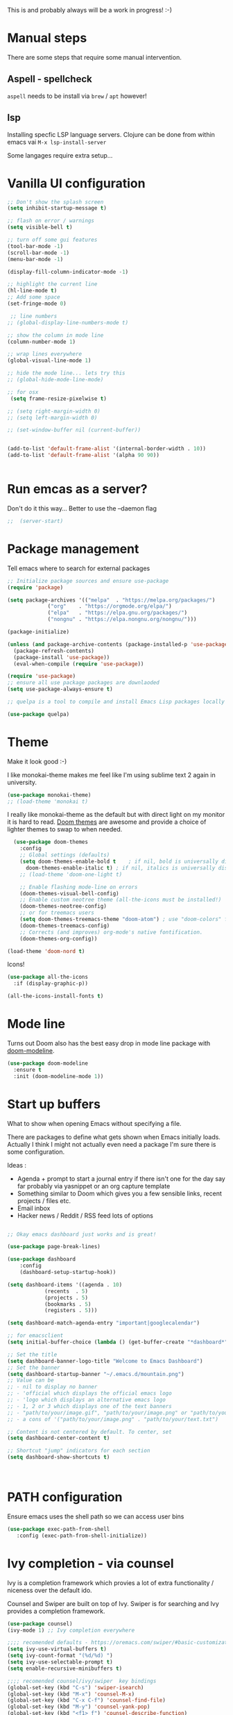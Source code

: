 #+title Emacs configuration via org-babel
#+PROPERTY: header-args:emacs-lisp :tangle ./init.el

This is and probably always will be a work in progress! :-) 

* Manual steps
There are some steps that require some manual intervention.

** Aspell - spellcheck

~aspell~ needs to be install via ~brew~ / ~apt~ however!

** lsp 
Installing specfic LSP language servers.
Clojure can be done from within emacs vai ~M-x lsp-install-server~

Some langages require extra setup...

* Vanilla UI configuration

#+begin_src emacs-lisp
  ;; Don't show the splash screen
  (setq inhibit-startup-message t)

  ;; flash on error / warnings
  (setq visible-bell t)

  ;; turn off some gui features
  (tool-bar-mode -1)
  (scroll-bar-mode -1)
  (menu-bar-mode -1)

  (display-fill-column-indicator-mode -1)

  ;; highlight the current line
  (hl-line-mode t)
  ;; Add some space 
  (set-fringe-mode 0)

   ;; line numbers
  ;; (global-display-line-numbers-mode t)

  ;; show the column in mode line
  (column-number-mode 1)

  ;; wrap lines everywhere
  (global-visual-line-mode 1)

  ;; hide the mode line... lets try this
  ;; (global-hide-mode-line-mode)

  ;; for osx 
   (setq frame-resize-pixelwise t)

  ;; (setq right-margin-width 0)
  ;; (setq left-margin-width 0)

  ;; (set-window-buffer nil (current-buffer))


  (add-to-list 'default-frame-alist '(internal-border-width . 10))
  (add-to-list 'default-frame-alist '(alpha 90 90))


#+end_src


* Run emcas as a server?
Don't do it this way...
Better to use the --daemon flag 
#+begin_src emacs-lisp
;;  (server-start)
#+end_src

* Package management

Tell emacs where to search for external packages
#+begin_src emacs-lisp
    ;; Initialize package sources and ensure use-package
    (require 'package)

    (setq package-archives '(("melpa"  . "https://melpa.org/packages/")
			     ("org"    . "https://orgmode.org/elpa/")
			     ("elpa"   . "https://elpa.gnu.org/packages/")
			     ("nongnu" . "https://elpa.nongnu.org/nongnu/")))

    (package-initialize) 

    (unless (and package-archive-contents (package-installed-p 'use-package))
      (package-refresh-contents)
      (package-install 'use-package))
      (eval-when-compile (require 'use-package))

    (require 'use-package)
    ;; ensure all use package packages are downlaoded
    (setq use-package-always-ensure t)

    ;; quelpa is a tool to compile and install Emacs Lisp packages locally from local or remote source code. https://github.com/quelpa/quelpa

    (use-package quelpa)

#+end_src

* Theme
Make it look good :-)

I like monokai-theme makes me feel like I'm using sublime text 2 again in university.

#+begin_src emacs-lisp
  (use-package monokai-theme)
  ;; (load-theme 'monokai t)
#+end_src



I really like monokai-theme as the default but with direct light on my monitor it is hard to read. [[https://github.com/doomemacs/themes][Doom themes]] are awesome and provide a choice of lighter themes to swap to when needed.


#+begin_src emacs-lisp
    (use-package doom-themes
      :config
      ;; Global settings (defaults)
      (setq doom-themes-enable-bold t    ; if nil, bold is universally disabled
	    doom-themes-enable-italic t) ; if nil, italics is universally disabled
      ;; (load-theme 'doom-one-light t)

      ;; Enable flashing mode-line on errors
      (doom-themes-visual-bell-config)
      ;; Enable custom neotree theme (all-the-icons must be installed!)
      (doom-themes-neotree-config)
      ;; or for treemacs users
      (setq doom-themes-treemacs-theme "doom-atom") ; use "doom-colors" for less minimal icon theme
      (doom-themes-treemacs-config)
      ;; Corrects (and improves) org-mode's native fontification.
      (doom-themes-org-config))

  (load-theme 'doom-nord t)

#+end_src

Icons!

#+begin_src emacs-lisp
  (use-package all-the-icons
    :if (display-graphic-p))

  (all-the-icons-install-fonts t)
#+end_src

* Mode line

Turns out Doom also has the best easy drop in mode line package with [[https://github.com/seagle0128/doom-modeline#use-package][doom-modeline]]. 
#+begin_src emacs-lisp
(use-package doom-modeline
  :ensure t
  :init (doom-modeline-mode 1))
#+end_src


* Start up buffers
What to show when opening Emacs without specifying a file. 

There are packages to define what gets shown when Emacs initially loads. Actually I think I might not actually even need a package I'm sure there is some configuration.

Ideas :
- Agenda + prompt to start a journal entry if there isn't one for the day say far probably via yasnippet or an org capture template
- Something similar to Doom which gives you a few sensible links, recent projects / files etc.
- Email inbox
- Hacker news / Reddit / RSS feed lots of options 


#+begin_src emacs-lisp

  ;; Okay emacs dashboard just works and is great! 

  (use-package page-break-lines)

  (use-package dashboard
      :config
      (dashboard-setup-startup-hook))

  (setq dashboard-items '((agenda . 10)
			  (recents  . 5)
			  (projects . 5)
			  (bookmarks . 5)
			  (registers . 5)))

  (setq dashboard-match-agenda-entry "important|googlecalendar")
  
  ;; for emacsclient 
  (setq initial-buffer-choice (lambda () (get-buffer-create "*dashboard*")))

  ;; Set the title
  (setq dashboard-banner-logo-title "Welcome to Emacs Dashboard")
  ;; Set the banner
  (setq dashboard-startup-banner "~/.emacs.d/mountain.png")
  ;; Value can be
  ;; - nil to display no banner
  ;; - 'official which displays the official emacs logo
  ;; - 'logo which displays an alternative emacs logo
  ;; - 1, 2 or 3 which displays one of the text banners
  ;; - "path/to/your/image.gif", "path/to/your/image.png" or "path/to/your/text.txt" which displays whatever gif/image/text you would prefer
  ;; - a cons of '("path/to/your/image.png" . "path/to/your/text.txt")

  ;; Content is not centered by default. To center, set
  (setq dashboard-center-content t)

  ;; Shortcut "jump" indicators for each section
  (setq dashboard-show-shortcuts t)



#+end_src

* PATH configuration
Ensure emacs uses the shell path so we can access user bins
#+begin_src emacs-lisp
  (use-package exec-path-from-shell
     :config (exec-path-from-shell-initialize))
#+end_src

* Ivy completion - via counsel

Ivy is a completion framework which provies a lot of extra functionality / niceness over the default ido. 

Counsel and Swiper are built on top of Ivy. Swiper is for searching and Ivy provides a completion framework. 

#+begin_src emacs-lisp
  (use-package counsel)
  (ivy-mode 1) ;; Ivy completion everywhere

  ;;;; recomended defaults - https://oremacs.com/swiper/#basic-customization
  (setq ivy-use-virtual-buffers t)
  (setq ivy-count-format "(%d/%d) ")
  (setq ivy-use-selectable-prompt t)
  (setq enable-recursive-minibuffers t)
  
  ;;;; recomended counsel/ivy/swiper  key bindings
  (global-set-key (kbd "C-s") 'swiper-isearch)
  (global-set-key (kbd "M-x") 'counsel-M-x)
  (global-set-key (kbd "C-x C-f") 'counsel-find-file)
  (global-set-key (kbd "M-y") 'counsel-yank-pop)
  (global-set-key (kbd "<f1> f") 'counsel-describe-function)
  (global-set-key (kbd "<f1> v") 'counsel-describe-variable)
  (global-set-key (kbd "<f1> l") 'counsel-find-library)
  (global-set-key (kbd "<f2> i") 'counsel-info-lookup-symbol)
  (global-set-key (kbd "<f2> u") 'counsel-unicode-char)
  (global-set-key (kbd "<f2> j") 'counsel-set-variable)
  (global-set-key (kbd "C-x b") 'counsel-switch-buffer)
  (global-set-key (kbd "C-c v") 'ivy-push-view)
  (global-set-key (kbd "C-c V") 'ivy-pop-view)

#+end_src

* Rich annotations with Marginalia
Add a desecration / summary of the commands shown in the mini buffer.
#+begin_src emacs-lisp
  (use-package marginalia
    ;; Either bind `marginalia-cycle` globally or only in the minibuffer
    :bind (("M-A" . marginalia-cycle)
	   :map minibuffer-local-map
	   ("M-A" . marginalia-cycle))

    ;; The :init configuration is always executed (Not lazy!)
    :init
    ;; Must be in the :init section of use-package such that the mode gets
    ;; enabled right away. Note that this forces loading the package.
    (marginalia-mode))
#+end_src

* Which key - suggest key chord completion
Opens the mini buffer with suggestions of what valid key chords are available 
#+begin_src emacs-lisp
  (use-package which-key
    :defer 0
    :diminish which-key-modeq
    :config
    (which-key-mode)
    (setq which-key-idle-delay 1))
#+end_src

* Projectile - project management
Emacs project management tools based on version control or certain build tools like package.json I believe. 
https://docs.projectile.mx/projectile/index.html
#+begin_src emacs-lisp
  (use-package projectile
    :ensure t
    :diminish projectile-mode
    :init
    (projectile-mode +1)
    :bind (:map projectile-mode-map
		("C-c p" . projectile-command-map))
    :init
    (setq projectile-project-search-path '("~/Projects/")))

  (use-package counsel-projectile
    :after projectile
    :config (counsel-projectile-mode))
#+end_src
** TODO counsel keybindings not properly set up

* Magit - git wrapper

Emacs does Git really well with Magit. 

#+begin_src emacs-lisp
  (use-package magit
    :commands magit-status)
#+end_src

* flycheck - linting / syntax checking etc
https://www.flycheck.org/en/latest/
#+begin_src emacs-lisp
  (use-package flycheck
    :init (global-flycheck-mode))

#+end_src

* Spellchecking

Please fix my dyslexia computer! 

#+begin_src emacs-lisp
  (add-hook 'text-mode-hook 'flyspell-mode)
  (add-hook 'prog-mode-hook 'flyspell-prog-mode)

  (setq ispell-dictionary "en_GB")
  (setq ispell-program-name "aspell")
  (setq ispell-silently-savep t)

  (use-package flyspell-correct
    :after flyspell
    :bind (:map flyspell-mode-map ("C-;" . flyspell-correct-wrapper)))

  (use-package flyspell-correct-ivy
    :after flyspell-correct)

  (use-package flyspell-correct-popup
    :after flyspell-correct)
#+end_src
* LSP mode - IDE features

#+begin_src emacs-lisp
(use-package yaml-mode)  
#+end_src


#+begin_src emacs-lisp
  (use-package lsp-mode
    :init
    ;; set prefix for lsp-command-keymap (few alternatives - "C-l", "C-c l")
    (setq lsp-keymap-prefix "C-c l"
	  gc-cons-threshold 100000000
	  read-process-output-max (* 1024 1024))
    :hook (;; replace XXX-mode with concrete major-mode(e. g. python-mode)
	   (clojure-mode . lsp)
	   (terraform-mode . lsp)
	   ;; if you want which-key integration
	   (lsp-mode . lsp-enable-which-key-integration))
    :commands lsp)

  ;; optionally
  (use-package lsp-ui :commands lsp-ui-mode)
  ;; if you are ivy user
  (use-package lsp-ivy :commands lsp-ivy-workspace-symbol)
  (use-package lsp-treemacs :commands lsp-treemacs-errors-list)

  ;; optionally if you want to use debugger
  ;;  (use-package dap-mode)
  ;; (use-package dap-LANGUAGE) to load the dap adapter for your language

  (lsp-install-server nil 'clojure-lsp)
  
#+end_src

* Yasnippet
[[https://joaotavora.github.io/yasnippet/][Yet another snippet extension]]

#+begin_quote
YASnippet is a template system for Emacs. It allows you to type an abbreviation and automatically expand it into function templates.
#+end_quote

#+begin_src emacs-lisp
  (use-package yasnippet)
  (use-package yasnippet-snippets)

  (yas-global-mode 1)
#+end_src

* TIDE - typescript IDE for Emacs
[[https://github.com/ananthakumaran/tide][TypeScript Interactive Development Environment for Emacs]]:

#+begin_src emacs-lisp
  (use-package company)
  (use-package tide)
  (use-package web-mode)

  (defun setup-tide-mode ()
    (interactive)
    (tide-setup)
    (flycheck-mode +1)
    (setq flycheck-check-syntax-automatically '(save mode-enabled))
    (eldoc-mode +1)
    (tide-hl-identifier-mode +1)
    ;; company is an optional dependency. You have to
    ;; install it separately via package-install
    ;; `M-x package-install [ret] company`

    (setq tide-format-options
	  '(:insertSpaceAfterFunctionKeywordForAnonymousFunctions t
	    :indentSize 2
	    :tabSize 2
	    :placeOpenBraceOnNewLineForFunctions nil
	    : ))

    (setq typescript-indent-level 2)
    (company-mode +1))

  ;; aligns annotation to the right hand side
  (setq company-tooltip-align-annotations t)

  ;; formats the buffer before saving
  (add-hook 'before-save-hook 'tide-format-before-save)
  (add-hook 'typescript-mode-hook #'setup-tide-mode)

  ;; tsx
  (add-to-list 'auto-mode-alist '("\\.tsx\\'" . web-mode))
  (add-hook 'web-mode-hook
	    (lambda ()
	      (when (string-equal "tsx" (file-name-extension buffer-file-name))
		(setup-tide-mode))))
  ;; enable typescript-tslint checker
  (flycheck-add-mode 'typescript-tslint 'web-mode)

  ;; javascript 
  (add-hook 'js2-mode-hook #'setup-tide-mode)
  ;; configure javascript-tide checker to run after your default javascript checker
  (flycheck-add-next-checker 'javascript-eslint 'javascript-tide 'append)

  ;; jsx
  (add-to-list 'auto-mode-alist '("\\.jsx\\'" . web-mode))
  (add-hook 'web-mode-hook
	    (lambda ()
	      (when (string-equal "jsx" (file-name-extension buffer-file-name))
		(setup-tide-mode))))
  ;; configure jsx-tide checker to run after your default jsx checker
  (flycheck-add-mode 'javascript-eslint 'web-mode)
  (flycheck-add-next-checker 'javascript-eslint 'jsx-tide 'append)

#+end_src

* Clojure packages
                             
#+begin_src emacs-lisp
  (use-package rainbow-delimiters)
  (use-package smartparens)
  (use-package idle-highlight-mode) 
  (use-package flycheck-clojure)
  (use-package flycheck-clj-kondo)

  (use-package flycheck-pos-tip
    :after flycheck)

  (eval-after-load 'flycheck
    '(setq flycheck-display-errors-function #'flycheck-pos-tip-error-messages))


  (use-package flycheck-clojure
    :defer t
    :commands (flycheck-clojure-setup)               ;; autoload
    :config
    (eval-after-load 'flycheck
      '(setq flycheck-display-errors-function #'flycheck-pos-tip-error-messages))
    (add-hook 'after-init-hook #'global-flycheck-mode))

  (use-package clojure-mode
    :config
    (require 'flycheck-clj-kondo)
    :mode (("\\.clj\\'" . clojure-mode)
	   ("\\.edn\\'" . clojure-mode))
    :init
    (add-hook 'clojure-mode-hook #'subword-mode)           
    (add-hook 'clojure-mode-hook #'smartparens-mode)       
    (add-hook 'clojure-mode-hook #'rainbow-delimiters-mode)
    (add-hook 'clojure-mode-hook #'eldoc-mode)             
    (add-hook 'clojure-mode-hook #'idle-highlight-mode))

  (use-package clj-refactor
    :defer t
    :ensure t
    :diminish clj-refactor-mode
    :config (cljr-add-keybindings-with-prefix "C-c C-m"))

  (use-package cider
    :ensure t
    :defer t
    :init (add-hook 'cider-mode-hook #'clj-refactor-mode)
    :diminish subword-mode
    :config
    (setq nrepl-log-messages t                  
	  cider-repl-use-clojure-font-lock t    
	  cider-prompt-save-file-on-load 'always-save
	  cider-font-lock-dynamically '(macro core function var)
	  nrepl-hide-special-buffers t            
	  cider-overlays-use-font-lock t)
    (flycheck-clojure-setup)
    (cider-repl-toggle-pretty-printing))
#+end_src

* Terraform packages
#+begin_src emacs-lisp
    (use-package terraform-mode
      :mode (("\\.tf\\'" . terraform-mode)
	     ("\\.tfvars\\'" . terraform-mode))
      :custom (terraform-indent-level 2)
  ;; terraform-ls for stable language server
      :hook (terraform-mode . lsp)
      ) 
#+end_src

* Org mode - very meta!!!

[[https://orgmode.org/][Org Mode]] is really hard to describe as it does /a lot/ and has a load of extensions.  At it's core Org Mode is an outlining tool.  It defines headers that you can nest and open / collapse.  Built on top of that is a system for scheduling, having different work states like TODO / DONE etc, agendas and exporting files to different formats.  Org sort of does a bit of everything. 

** Fundamental key binds 
#+begin_src emacs-lisp
    ;; org-mode
    (global-set-key (kbd "C-c l") #'org-store-link)
    (global-set-key (kbd "C-c a") #'org-agenda)
    (global-set-key (kbd "C-c c") #'org-capture)

#+end_src

** Org agenda path

#+begin_src emacs-lisp
    (setq org-agenda-files (directory-files-recursively "~/org/" "\\.org$"))

#+end_src

** Org todo keywords
#+begin_src emacs-lisp
  (setq org-todo-keywords
	'((sequence "TODO(t)" "WAIT(w@/!)" "BOOKED(b!)" "BLOG(b)" "PROJECT(p)" "|" "DONE(d!)" "CANCELED(c@)")))
  (setq org-log-into-drawer t)
#+end_src

** Org Contrib: checklist
#+begin_src emacs-lisp
  (use-package org-contrib)
  (require 'org-checklist) ;; requires a2ps to be installed
#+end_src


** Org refile
Moving headlines around

#+begin_src emacs-lisp
  (setq org-refile-targets '(("~/org/personal/personal.org" :maxlevel . 2)))
#+end_src

** Org Babel
Languages to load 
#+begin_src emacs-lisp
  (eval-after-load 'org
  (org-babel-do-load-languages
   'org-babel-load-languages
   '((clojure . t)
     (emacs-lisp . t)
     (shell . t))))
#+end_src

Org Babel Clojure back-end - defer to cider which requires jack in 
#+begin_src emacs-lisp
  (setq org-babel-clojure-backend 'cider)
#+end_src

Auto tangle - saves you needing to explicitly tangle org files. 
#+begin_src emacs-lisp
  ;; (use-package org-auto-tangle
  ;; :defer t
  ;; :hook (org-mode . org-auto-tangle-mode))

  ;; (setq org-auto-tangle-default t)
#+end_src

** Org modern - styling package

#+begin_src emacs-lisp
  ;;;; org modern - clean theme 
  (use-package org-modern
    :init
    (add-hook 'org-mode-hook #'org-modern-mode)
    (add-hook 'org-agenda-finalize-hook #'org-modern-agenda))

  ;; Choose some fonts
  ;; (set-face-attribute 'default nil :family "Iosevka")
  ;; (set-face-attribute 'variable-pitch nil :family "Iosevka Aile")
  ;; (set-face-attribute 'org-modern-symbol nil :family "Iosevka")

  (modify-all-frames-parameters
   '((right-divider-width . 40)))
  (dolist (face '(window-divider
		  window-divider-first-pixel
		  window-divider-last-pixel))
    (face-spec-reset-face face)
    (set-face-foreground face (face-attribute 'default :background)))
  (set-face-background 'fringe (face-attribute 'default :background))

  (setq
   ;; Edit settings
   org-auto-align-tags nil
   org-tags-column 0
   org-catch-invisible-edits 'show-and-error
   org-special-ctrl-a/e t
   org-insert-heading-respect-content t

   ;; Org styling, hide markup etc.
   org-hide-emphasis-markers t
   org-pretty-entities t
   org-ellipsis "↯"

   ;; Agenda styling
   org-agenda-tags-column 0
   org-agenda-block-separator ?─
   org-agenda-time-grid
   '((daily today require-timed)
     (800 1000 1200 1400 1600 1800 2000)
     " ┄┄┄┄┄ " "┄┄┄┄┄┄┄┄┄┄┄┄┄┄┄")
   org-agenda-current-time-string
   " now ─────────────────────────────────────────────────")

#+end_src

** Inline images
Don't use the real image width for inline images - images are rendered WAAAAAY too large to be useful in org files. 
#+begin_src emacs-lisp
  (setq org-image-actual-width 400)
#+end_src

** Centre text while working with org files
#+begin_src emacs-lisp

  (use-package visual-fill-column
    :hook (org-mode .  (lambda ()
			 (setq visual-fill-column-width 100
			       visual-fill-column-center-text t)
			 (visual-fill-column-mode 1)
			 )))

  #+end_src

** Org Kanban
#+begin_src emacs-lisp
  (use-package org-kanban)
#+end_src
** Capture Templates

#+begin_src emacs-lisp

  (setq org-capture-templates
    '(("i" "Inbox" entry (file+headline "~/org/personal/personal.org" "Inbox")
       "* TODO %?\n  %i\n  %a" :empty-lines 1)
      ("j" "Journal" entry (file+olp+datetree "~/org/personal/journal.org")
       "* %?\nEntered on %U\n  %i\n" :empty-lines 1)
      ("J" "Journal entry at time" entry (file+olp+datetree "~/org/personal/journal.org")
       "* %T %?\n%i\n" :time-prompt t :empty-lines 1)

      ("w" "work")
      ("wj" "Work Journal" entry (file+olp+datetree "~/org/work/work-journal.org")
       "* %?\nEntered on %U\n  %i\n  %a" :empty-lines 1)
      ("wJ" "Work Journal entry at time" entry (file+olp+datetree "~/org/work/work-journal.org")
       "* %T %?\n%i\n%a" :time-prompt t :empty-lines 1)

      ))

#+end_src

*** Capture templates for Hugo blog posts
#+begin_src emacs-lisp
  ;; Populates only the EXPORT_FILE_NAME property in the inserted heading.
  (with-eval-after-load 'org-capture
    (defun org-hugo-new-subtree-post-capture-template ()
      "Returns `org-capture' template string for new Hugo post.
  See `org-capture-templates' for more information."
      (let* ((title (read-from-minibuffer "Post Title: ")) ;Prompt to enter the post title
	     (fname (org-hugo-slug title)))
	(mapconcat #'identity
		   `(
		     ,(concat "* TODO " title)
		     ":PROPERTIES:"
		     ,(concat ":EXPORT_FILE_NAME: " fname)
		     ":END:"
		     "%?\n")          ;Place the cursor here finally
		   "\n")))

    (add-to-list 'org-capture-templates
		 '("h" "Hugo post"))
    (add-to-list 'org-capture-templates    
		 '("hc" "Coding Clojure"
		   entry
		   (file+olp "~/org/blog-posts/coding-clojure/coding-clojure.org" "posts")
		   (function org-hugo-new-subtree-post-capture-template)))
    (add-to-list 'org-capture-templates    
		 '("ht" "they.es"
		   entry
		   (file+olp "~/org/blog-posts/they.es/personal-tech-blog.org" "posts")
		   (function org-hugo-new-subtree-post-capture-template))))

#+end_src

** Expert dispatch extension - ox hugo 
#+begin_src emacs-lisp
;; export to hugo 
  (use-package ox-hugo
    :pin melpa 
    :after ox)

#+end_src

** Org google cal sync

Get org and google calendar playing together. This is a bit of a WIP in project that requires a fair amountu of external configuration / setup.  However I /really/ like seeing my google calendar events synced into my org agenda.

https://github.com/kidd/org-gcal.el
#+begin_src emacs-lisp

  (use-package request)
  (use-package alert)
  (use-package persist)
  (use-package aio) ;; async / await 
  ;;(use-package oauth2)  not in mepla yet use fork
  (quelpa
   '(oauth2-auto
     :fetcher git
     :url "https://github.com/telotortium/emacs-oauth2-auto.git"))


  (use-package org-gcal)

  (setenv "GPG_AGENT_INFO")

  (setq plstore-cache-passphrase-for-symmetric-encryption t)

#+end_src


** Org TWBS - quick html view
Export org-mode docs as HTML compatible with Twitter Bootstrap.
Pretty and quick exports - useful for sharing org files with other people in a pretty way. 
https://github.com/marsmining/ox-twbs 
#+begin_src emacs-lisp
  (use-package ox-twbs)
#+end_src

** Org Roam - note taking - knowledge base

#+begin_src emacs-lisp
  (use-package org-roam
    :custom
    (org-roam-directory (file-truename "~/org/roam/"))
    :bind (("C-c n l" . org-roam-buffer-toggle)
	   ("C-c n f" . org-roam-node-find)
	   ("C-c n g" . org-roam-graph)
	   ("C-c n i" . org-roam-node-insert)
	   ("C-c n c" . org-roam-capture)
	   ;; Dailies
	   ("C-c n j" . org-roam-dailies-capture-today))
    :config
    ;; If you're using a vertical completion framework, you might want a more informative completion interface
    (setq org-roam-node-display-template (concat "${title:*} " (propertize "${tags:10}" 'face 'org-tag)))
    (org-roam-db-autosync-mode)
    ;; If using org-roam-protocol
    ;;(require 'org-roam-protocol)
    )
#+end_src


*** TODO Investigate org protocol 

*** TODO Investigate org UI 

*** TODO Investigate mobile syncing 

** Org cite

#+begin_src emacs-lisp
  (require 'oc-natbib)
  (require 'oc-biblatex)
  (setq org-cite-export-processors '((latex biblatex)
				     (t basic)))
  (setq org-cite-global-bibliography '("~/org/roam/references/master-lib.bib"))

#+end_src

#+RESULTS:
| ~/org/roam/references/master-lib.bib |

* Vterm - terminal

[[https://github.com/akermu/emacs-libvterm][Vterm]] is a great terminal emulator that runs inside of Emacs. It feels the closest to a regular terminal application inside of Emacs and is also really fast. 

[[https://github.com/suonlight/multi-vterm][Multi-vterm]] enables multiple Vterm buffers 

#+begin_src emacs-lisp
  (use-package vterm)

  (use-package hide-mode-line)

  (use-package multi-vterm
    :config
    (add-hook 'vterm-mode-hook
	      (lambda () 
		(hide-mode-line-mode)
		)))

#+end_src

